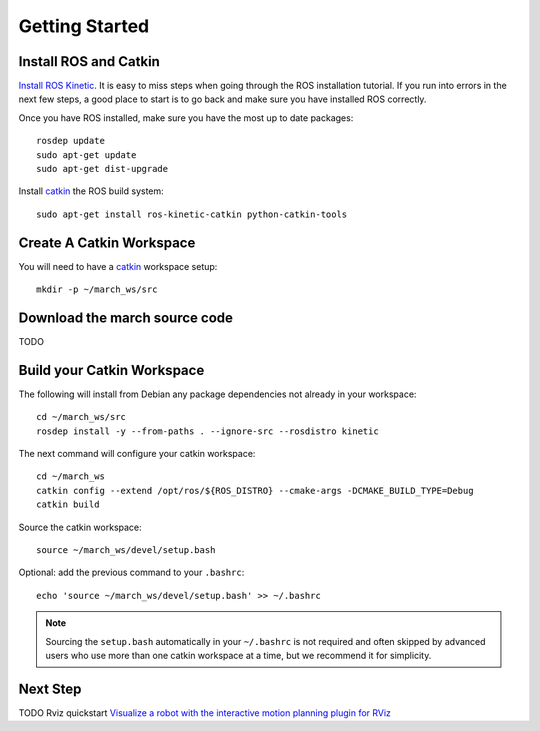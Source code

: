 Getting Started
===============

Install ROS and Catkin
^^^^^^^^^^^^^^^^^^^^^^^^^^^^^^^^^^^^^^^^^^^^^^
`Install ROS Kinetic <http://wiki.ros.org/kinetic/Installation/Ubuntu>`_.
It is easy to miss steps when going through the ROS installation tutorial. If you run into errors in the next few steps, a good place to start is to go back and make sure you have installed ROS correctly.

Once you have ROS installed, make sure you have the most up to date packages: ::

  rosdep update
  sudo apt-get update
  sudo apt-get dist-upgrade

Install `catkin <http://wiki.ros.org/catkin>`_ the ROS build system: ::

  sudo apt-get install ros-kinetic-catkin python-catkin-tools

Create A Catkin Workspace
^^^^^^^^^^^^^^^^^^^^^^^^^
You will need to have a `catkin <http://wiki.ros.org/catkin>`_ workspace setup: ::

  mkdir -p ~/march_ws/src

Download the march source code
^^^^^^^^^^^^^^^^^^^^^^^^^^^^^^
TODO

Build your Catkin Workspace
^^^^^^^^^^^^^^^^^^^^^^^^^^^
The following will install from Debian any package dependencies not already in your workspace: ::

  cd ~/march_ws/src
  rosdep install -y --from-paths . --ignore-src --rosdistro kinetic

The next command will configure your catkin workspace: ::

  cd ~/march_ws
  catkin config --extend /opt/ros/${ROS_DISTRO} --cmake-args -DCMAKE_BUILD_TYPE=Debug
  catkin build

Source the catkin workspace: ::

  source ~/march_ws/devel/setup.bash

Optional: add the previous command to your ``.bashrc``: ::

   echo 'source ~/march_ws/devel/setup.bash' >> ~/.bashrc

.. note:: Sourcing the ``setup.bash`` automatically in your ``~/.bashrc`` is
   not required and often skipped by advanced users who use more than one
   catkin workspace at a time, but we recommend it for simplicity.

Next Step
^^^^^^^^^^^^^^^^^^^^^^^^^^^^^
TODO Rviz quickstart
`Visualize a robot with the interactive motion planning plugin for RViz <../quickstart_in_rviz/quickstart_in_rviz_tutorial.html>`_
